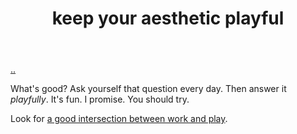 :PROPERTIES:
:ID: d5f7d7c9-f390-4d07-aa30-51c3307b73ab
:END:
#+TITLE: keep your aesthetic playful

[[file:..][..]]

What's good?
Ask yourself that question every day.
Then answer it /playfully/.
It's fun.
I promise.
You should try.

Look for [[id:842f9b9a-de98-4187-863e-3e6cf1b1814d][a good intersection between work and play]].
